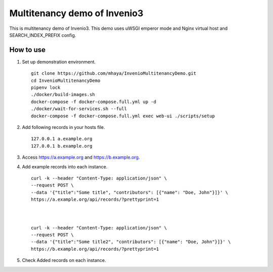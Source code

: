 ..
    Copyright (C) 2019 CERN.

    My site is free software; you can redistribute it and/or modify it
    under the terms of the MIT License; see LICENSE file for more details.

=========
 Multitenancy demo of Invenio3
=========

.. image:: https://img.shields.io/travis/my-site/my-site.svg
        :target: https://travis-ci.org/my-site/my-site

.. image:: https://img.shields.io/coveralls/my-site/my-site.svg
        :target: https://coveralls.io/r/my-site/my-site

.. image:: https://img.shields.io/github/license/my-site/my-site.svg
        :target: https://github.com/my-site/my-site/blob/master/LICENSE

This is multitenancy demo of Invenio3. 
This demo uses uWSGI emperor mode and Nginx virtual host and SEARCH_INDEX_PREFIX config.

How to use
==================

1. Set up demonstration environment. ::

        git clone https://github.com/mhaya/InvenioMultitenancyDemo.git
        cd InvenioMultitenancyDemo
        pipenv lock
        ./docker/build-images.sh
        docker-compose -f docker-compose.full.yml up -d
        ./docker/wait-for-services.sh --full
        docker-compose -f docker-compose.full.yml exec web-ui ./scripts/setup

2. Add following records in your hosts file. ::

        127.0.0.1 a.example.org
        127.0.0.1 b.example.org



3. Access https://a.example.org and https://b.example.org. 

4. Add example records into each instance. ::

        curl -k --header "Content-Type: application/json" \
        --request POST \
        --data '{"title":"Some title", "contributors": [{"name": "Doe, John"}]}' \
        https://a.example.org/api/records/?prettyprint=1



        curl -k --header "Content-Type: application/json" \
        --request POST \
        --data '{"title":"Some title2", "contributors": [{"name": "Doe, John"}]}' \
        https://b.example.org/api/records/?prettyprint=1


5. Check Added records on each instance.


